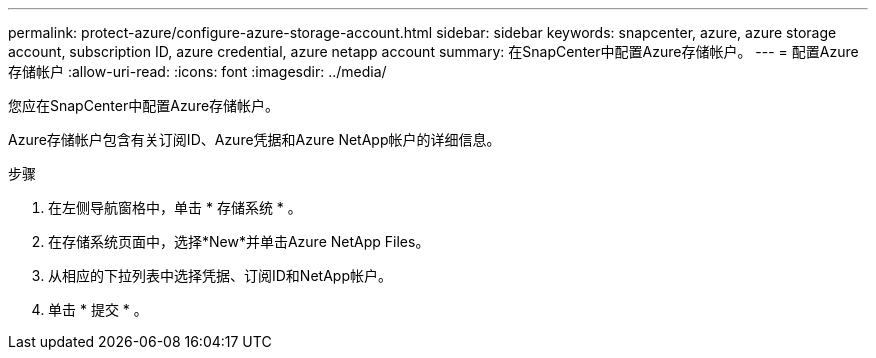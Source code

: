 ---
permalink: protect-azure/configure-azure-storage-account.html 
sidebar: sidebar 
keywords: snapcenter, azure, azure storage account, subscription ID, azure credential, azure netapp account 
summary: 在SnapCenter中配置Azure存储帐户。 
---
= 配置Azure存储帐户
:allow-uri-read: 
:icons: font
:imagesdir: ../media/


[role="lead"]
您应在SnapCenter中配置Azure存储帐户。

Azure存储帐户包含有关订阅ID、Azure凭据和Azure NetApp帐户的详细信息。

.步骤
. 在左侧导航窗格中，单击 * 存储系统 * 。
. 在存储系统页面中，选择*New*并单击Azure NetApp Files。
. 从相应的下拉列表中选择凭据、订阅ID和NetApp帐户。
. 单击 * 提交 * 。

